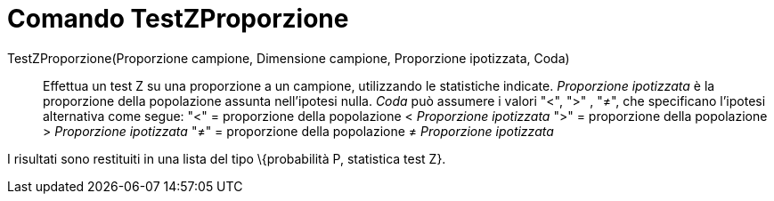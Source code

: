 = Comando TestZProporzione
:page-en: commands/ZProportionTest
ifdef::env-github[:imagesdir: /it/modules/ROOT/assets/images]

TestZProporzione(Proporzione campione, Dimensione campione, Proporzione ipotizzata, Coda)::
  Effettua un test Z su una proporzione a un campione, utilizzando le statistiche indicate. _Proporzione ipotizzata_ è
  la proporzione della popolazione assunta nell'ipotesi nulla. _Coda_ può assumere i valori "<", ">" , "≠", che
  specificano l'ipotesi alternativa come segue:
  "<" = proporzione della popolazione < _Proporzione ipotizzata_
  ">" = proporzione della popolazione > _Proporzione ipotizzata_
  "≠" = proporzione della popolazione ≠ _Proporzione ipotizzata_

I risultati sono restituiti in una lista del tipo \{probabilità P, statistica test Z}.

